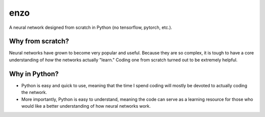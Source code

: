 enzo
====
.. image:: https://travis-ci.com/thomasbreydo/enzo.svg?branch=master
    :target: https://travis-ci.com/thomasbreydo/enzo
.. image:: https://readthedocs.org/projects/enzo-docs/badge/?version=latest
    :target: https://enzo-docs.readthedocs.io/en/latest/?badge=latest
    :alt: Documentation Status

A neural network designed from scratch in Python (no tensorflow, pytorch, etc.).

Why from scratch?
-----------------

Neural networks have grown to become very popular and useful. Because they are so complex, it is tough to have a core understanding of *how* the networks actually "learn." Coding one from scratch turned out to be extremely helpful.

Why in Python?
--------------

- Python is easy and quick to use, meaning that the time I spend coding will mostly be devoted to actually coding the network.

- More importantly, Python is easy to understand, meaning the code can serve as a learning resource for those who would like a better understanding of how neural networks work.
